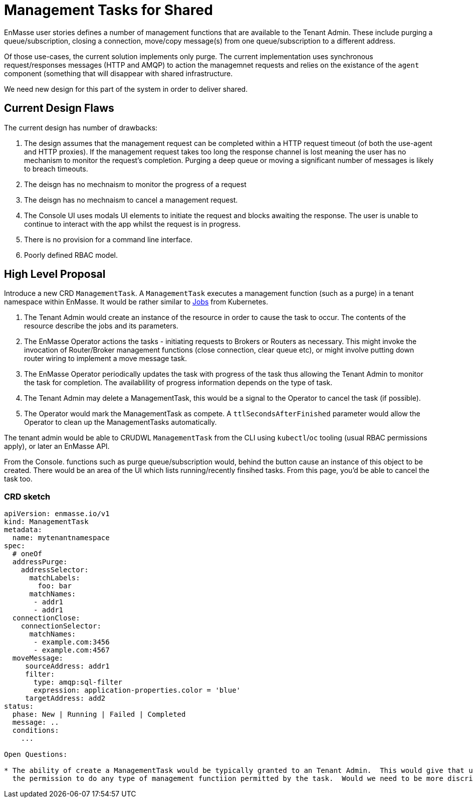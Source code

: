 = Management Tasks for Shared

EnMasse user stories defines a number of management functions that are available to the Tenant Admin.  These include
purging a queue/subscription, closing a connection,  move/copy message(s) from one queue/subscription to a different address.

Of those use-cases, the current solution implements only purge. The current implementation uses synchronous request/responses
messages (HTTP and AMQP) to action the managemnet requests and relies on the existance of the `agent` component (something
that will disappear with shared infrastructure.

We need new design for this part of the system in order to deliver shared.

== Current Design Flaws

The current design has number of drawbacks:

1. The design assumes that the management request can be completed within a HTTP request timeout (of both the use-agent
   and HTTP proxies).  If the management request takes too long the response channel is lost meaning the user has no
   mechanism to monitor the request's completion.  Purging a deep queue or moving a significant number of messages
   is likely to breach timeouts. 
1. The deisgn has no mechnaism to monitor the progress of a request
1. The deisgn has no mechnaism to cancel a management request.
1. The Console UI uses modals UI elements to initiate the request and blocks awaiting the response. The user is unable
   to continue to interact with the app whilst the request is in progress.
1. There is no provision for a command line interface.
1. Poorly defined RBAC model.

== High Level Proposal

Introduce a new CRD `ManagementTask`.  A `ManagementTask` executes a management function (such as a purge) in a
tenant namespace within EnMasse.  It would be rather similar to
https://kubernetes.io/docs/concepts/workloads/controllers/jobs-run-to-completion/[Jobs] from Kubernetes.

1. The Tenant Admin would create an instance of the resource in order to cause the task to occur.  The contents of the
   resource describe the jobs and its parameters.
1. The EnMasse Operator actions the tasks - initiating requests to Brokers or Routers as necessary.  This might invoke
  the invocation of Router/Broker management functions (close connection, clear queue etc), or might involve putting down
  router wiring to implement a move message task.
1. The EnMasse Operator periodically updates the task with progress of the task thus allowing the Tenant Admin to monitor
   the task for completion.  The availablility of progress information depends on the type of task.
1. The Tenant Admin may delete a ManagementTask, this would be a signal to the Operator to cancel the task (if possible).
1. The Operator would mark the ManagementTask as compete. A `ttlSecondsAfterFinished` parameter would allow the Operator to 
   clean up the ManagementTasks automatically.

The tenant admin would be able to CRUDWL `ManagementTask` from the CLI using `kubectl`/`oc` tooling (usual RBAC permissions
apply), or later an EnMasse API.

From the Console. functions such as purge queue/subscription would, behind the button cause an instance of this object to
be created.  There would be an area of the UI which lists running/recently finsihed tasks.  From this page, you'd be able
to cancel the task too.

=== CRD sketch

```
apiVersion: enmasse.io/v1
kind: ManagementTask
metadata:
  name: mytenantnamespace
spec:
  # oneOf
  addressPurge:
    addressSelector:
      matchLabels:
        foo: bar
      matchNames:
       - addr1
       - addr1
  connectionClose:  
    connectionSelector:
      matchNames:
       - example.com:3456
       - example.com:4567
  moveMessage:
     sourceAddress: addr1
     filter:
       type: amqp:sql-filter
       expression: application-properties.color = 'blue'
     targetAddress: add2
status:
  phase: New | Running | Failed | Completed
  message: ..
  conditions:
    ...
    
Open Questions:

* The ability of create a ManagementTask would be typically granted to an Tenant Admin.  This would give that user
  the permission to do any type of management functiion permitted by the task.  Would we need to be more discriminating?

